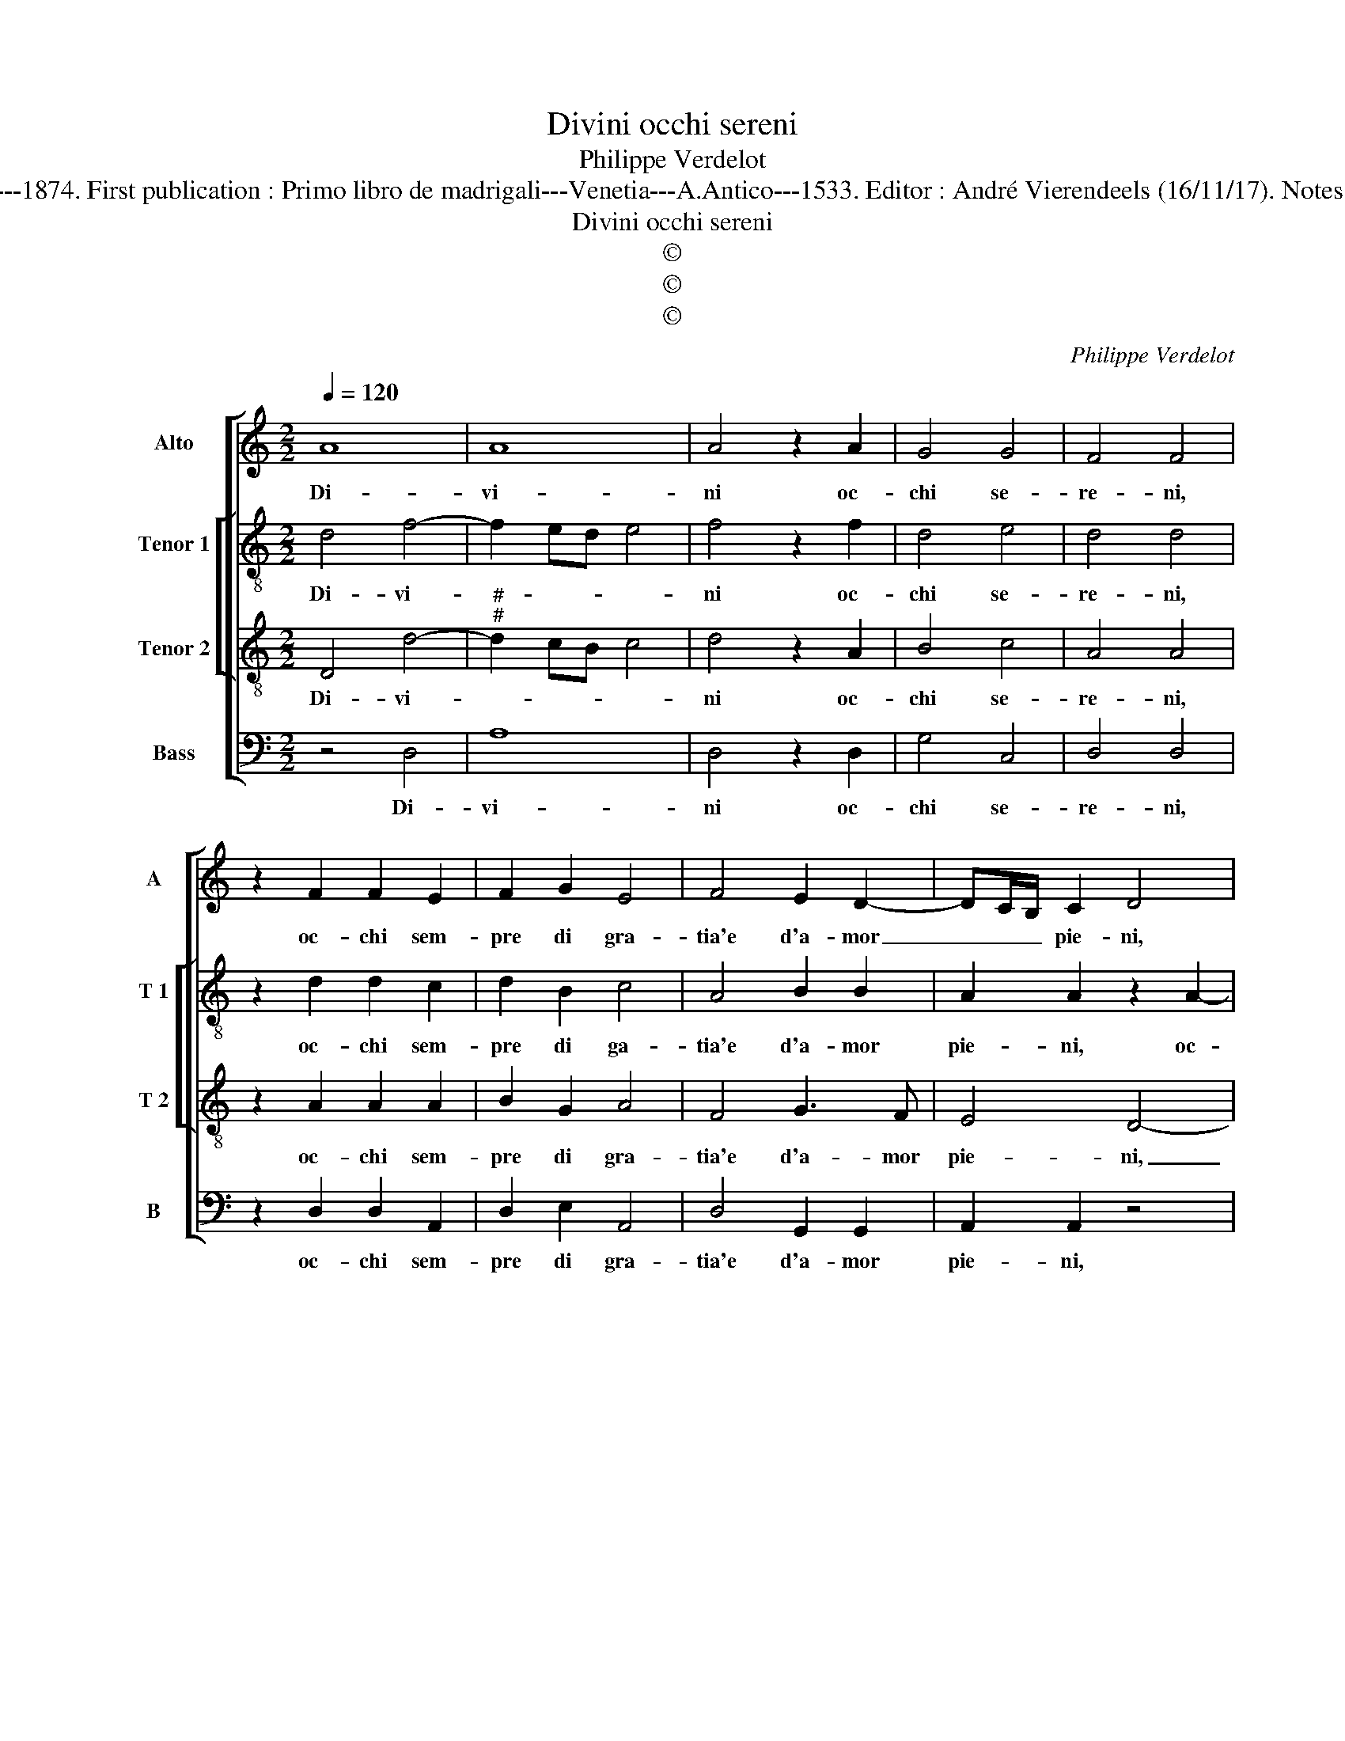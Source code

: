 X:1
T:Divini occhi sereni
T:Philippe Verdelot
T:Source : Publikation älterer praktischer und theoretischer Musik-Werke---R.Eitner---Berlin--- L.Liepmanssohn und M.Bahn---1874. First publication : Primo libro de madrigali---Venetia---A.Antico---1533. Editor : André Vierendeels (16/11/17). Notes : Original clefs : C2, C3, C4, F4 Original note values have been halved Editorial accidentals above the staff Text : P.Aretino
T:Divini occhi sereni
T:©
T:©
T:©
C:Philippe Verdelot
Z:©
%%score [ 1 [ 2 3 ] 4 ]
L:1/8
Q:1/4=120
M:2/2
K:C
V:1 treble nm="Alto" snm="A"
V:2 treble-8 nm="Tenor 1" snm="T 1"
V:3 treble-8 nm="Tenor 2" snm="T 2"
V:4 bass nm="Bass" snm="B"
V:1
 A8 | A8 | A4 z2 A2 | G4 G4 | F4 F4 | z2 F2 F2 E2 | F2 G2 E4 | F4 E2 D2- | DC/B,/ C2 D4 | %9
w: Di-|vi-|ni oc-|chi se-|re- ni,|oc- chi sem-|pre di gra-|tia'e d'a- mor|_ _ _ pie- ni,|
 z2 A4 F2 | D2 G4 F2 | E2 G2 F2 E2- | ED D3 C/B,/ C2 | D4 z2 A2 | _B2 A2 A2 G2 | A2 A2 _B4- | %16
w: oc- chi|sem- pre di|gra- tia'e d'a- mor|_ _ _ _ _ pie-|ni, per-|do- nin gli al-|tri'oc- chi vo-|
 B4 A2 G2 | G2 F2 G4 | F4 z2 F2 | F2 F2 F2 F2 | G4 A4 | G2 F2 G4 | A4 z2 A2 | c4 B2 A2- | %24
w: * stro sol|e splen- do-|re, e|se que- sta pa-|ro- la|par che toc-|chi al|sol il ver'|
 A2 G2 A2 A2 | z2 E2 G2 G2 | D2 D2 FEFG | A8 | G4 z2 A2 | A2 A2 A2 G2 | A3 G F2 E2- | ED D4 C2 | %32
w: _ ho- no- re,|fac- ci'e- gli|chiar' a no- * * *||i gior-|no la not- te,|co- me fa- te|_ _ _ vo-|
 D8- | D8- | D8- | D8 |] %36
w: i?|_|||
V:2
 d4 f4- | f2 ed e4 | f4 z2 f2 | d4 e4 | d4 d4 | z2 d2 d2 c2 | d2 B2 c4 | A4 B2 B2 | A2 A2 z2 A2- | %9
w: Di- vi-||ni oc-|chi se-|re- ni,|oc- chi sem-|pre di ga-|tia'e d'a- mor|pie- ni, oc-|
 A2 F2 D2 d2- | d2 B2 c2 d2 | e2 d2 c2 c2- | cBAG A4 | A4 z2 f2 | f2 f2 f2 d2 | f2 f2 g4- | %16
w: * chi sem- pre|_ di gra- tia|e d'a- mor pie-||ni, per-|do- nin gli al-|tri'oc- chi vo-|
 g4 f2 d2 | e2 d4 c2 | d4 z2 d2 | d2 d2 d2 d2 | d4 f4 | d2 c2 d3 e | f4 z2 f2 | f4 d2 f2- | %24
w: * stro sol|e splen- do-|re, e|se que- sta pa-|ro- la|par che to- *|chi, al|sol il ver'|
 fe d4 cB | c4 z4 | B2 d2 d2 A2 | A2 c3 d e2- | e2 e2 z2 c2 | d2 e2 f2 e2 | c2 FG AB c2 | %31
w: _ ho- no- * *|re,|fac- ci'e- gli chiar'|a no- * *|* i, gior-|no la not- te,|co- me _ _ _ _|
 F2 A3 G E2 | F2 A2 B2 A2 | G2 D2 G3 F | G2 A2 B4 | A8 |] %36
w: fa- te _ vo-|i, gior- no la|not- te co- me|da- te vo-|i?|
V:3
 D4 d4- |"^#""^#" d2 cB c4 | d4 z2 A2 | B4 c4 | A4 A4 | z2 A2 A2 A2 | B2 G2 A4 | F4 G3 F | E4 D4- | %9
w: Di- vi-||ni oc-|chi se-|re- ni,|oc- chi sem-|pre di gra-|tia'e d'a- mor|pie- ni,|
 D4 d4 | B2 G2 G2 A2- | AG G2 A4 | G2 F2 E4 | D4 z2 d2 | d2 d2 c2 B2 | A2 d2 d4- | d4 d2 B2 | %17
w: _ oc-|chi sem- pre di|_ _ gra- tia'e|d'a- mor pie-|ni, per|do- nin gli al-|tri'oc- chi vo-|* stro sol|
 c2 A4 G2 | A4 z2 A2 | A2 A2 A2 A2 | B4 c4 | B2 A2 B4 | c8 | z2 A2 B2 c2 | d3 e f4 | e8 | %26
w: e splen- do-|re, e|se que- sta pa-|ro- la|par che toc-|chi,|al sol il|ver' ho- no-|re,|
 z2 B2 d2 d2 | A2 A2 c4 | B4 z2 e2 | f2 e2 d2 B2 | A2 DE FG A2- | AG F2 E4 | D2 F2 G2 A2 | %33
w: fac- ci'e- gli|chiar' a no|i, gior-|no la not- te,|co- me _ _ _ _|_ fa- te vo-|i, gior- no la|
 _B2 A2 G2 B2 | _B2 A2 G4 |"^#" F8 |] %36
w: not- te co- me|da- te vo-|i?|
V:4
 z4 D,4 | A,8 | D,4 z2 D,2 | G,4 C,4 | D,4 D,4 | z2 D,2 D,2 A,,2 | D,2 E,2 A,,4 | D,4 G,,2 G,,2 | %8
w: Di-|vi-|ni oc-|chi se-|re- ni,|oc- chi sem-|pre di gra-|tia'e d'a- mor|
 A,,2 A,,2 z4 | A,4 F,2 D,2 | G,3 F, E,2 D,2 | C,2 B,,2 A,,4 | C,2 D,2 A,,4 | D,4 z2 D,2 | %14
w: pie- ni,|oc- chi sem-|pre _ _ di|gra- tia e|d'a- mor pie-|ni, per|
 D,2 D,2 F,2 G,2 | D,2 D,2 G,4- | G,4 D,2 G,2 | C,2 D,2 E,4 | D,4 z2 D,2 | D,2 D,2 D,2 D,2 | %20
w: do- nin gli al-|tri'oc- chi vo-|* stro sol|e splen- do-|re e|se que- sta pa-|
 G,4 F,4 | G,2 A,2 G,4 | F,4 F,4 | F,2 F,2 G,2 A,2 | B,4 A,4- | A,4 z2 E,2 | G,2 G,2 D,2 D,2 | %27
w: ro- la|par che toc-|chi, al|sol il ver' ho-|no- re,|_ fac-|ci'e- gli chiar' a|
"^#" F,E,F,G, A,4 | E,4 z2 A,,2 | D,2 C,2 D,2 E,2 | F,3 E, D,2 C,2 | D,4 A,,4 | z2 D,2 G,2 F,2 | %33
w: no- * * * *|i, gior-|no la not- te|co- me fa- te|vo- i,|gior- no la|
"^b" G,2 A,2 B,3 A, | G,2 F,2 G,4 | D,8 |] %36
w: not- te co- me|da- te vo-|i?|

